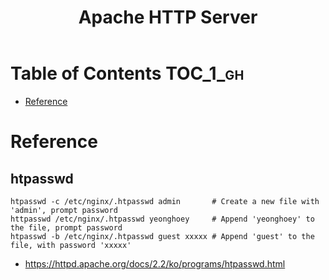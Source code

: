 #+TITLE: Apache HTTP Server

* Table of Contents :TOC_1_gh:
 - [[#reference][Reference]]

* Reference
** htpasswd
#+BEGIN_SRC shell
  htpasswd -c /etc/nginx/.htpasswd admin       # Create a new file with 'admin', prompt password
  httpasswd /etc/nginx/.htpasswd yeonghoey     # Append 'yeonghoey' to the file, prompt password
  htpasswd -b /etc/nginx/.htpasswd guest xxxxx # Append 'guest' to the file, with password 'xxxxx'
#+END_SRC

:REFERENCES:
- https://httpd.apache.org/docs/2.2/ko/programs/htpasswd.html
:END:
